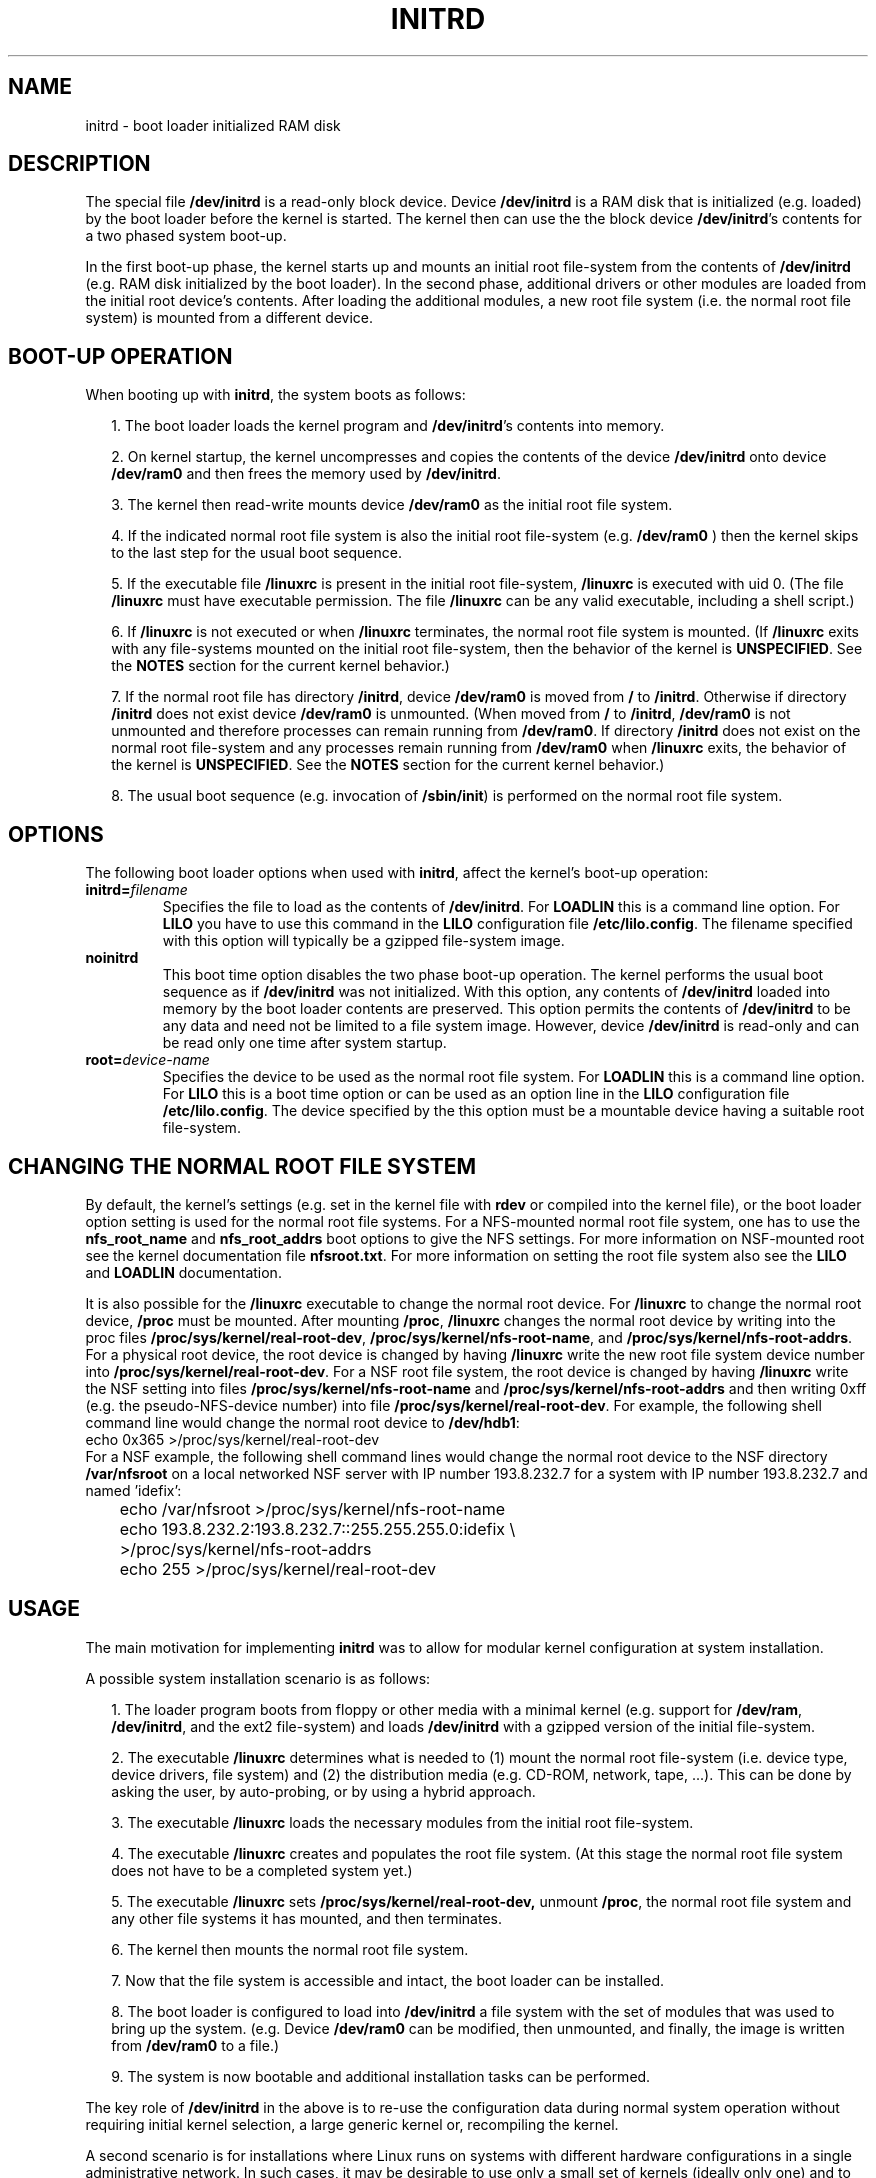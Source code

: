 .\" -*- nroff -*- 
.\" This man-page is Copyright (C) 1997 John S. Kallal
.\"
.\" Permission is granted to make and distribute verbatim copies of this
.\" manual provided the copyright notice and this permission notice are
.\" preserved on all copies.
.\"
.\" Permission is granted to copy and distribute modified versions of this
.\" manual under the conditions for verbatim copying, provided that the
.\" entire resulting derived work is distributed under the terms of a
.\" permission notice identical to this one
.\" 
.\" Since the Linux kernel and libraries are constantly changing, this
.\" manual page may be incorrect or out-of-date.  The author(s) assume no
.\" responsibility for errors or omissions, or for damages resulting from
.\" the use of the information contained herein.  The author(s) may not
.\" have taken the same level of care in the production of this manual,
.\" which is licensed free of charge, as they might when working
.\" professionally.
.\" 
.\" Formatted or processed versions of this manual, if unaccompanied by
.\" the source, must acknowledge the copyright and author(s) of this work.
.\"
.\" If the you wish to distribute versions of this work under other
.\" conditions than the above, please contact the author(s) at the following 
.\" for permission:
.\"	
.\"  John S. Kallal - 
.\"	email: <kallal@voicenet.com>
.\"	mail: 518 Kerfoot Farm RD, Wilmington, DE 19803-2444, USA
.\"	phone: (302)654-5478
.\"   
.\" $Id: initrd.4,v 1.1 2004/07/14 11:21:32 pepin.jimenez Exp $
.TH INITRD 4 "6 November 1997" "Linux 2.0" "Linux Programmer's Manual"
.SH NAME
initrd \- boot loader initialized RAM disk
.\"   
.\"   
.\"   
.SH DESCRIPTION
The special file 
.B /dev/initrd 
is a read-only block device.  
Device 
.B /dev/initrd
is a RAM disk that is initialized (e.g. loaded) by the boot loader before
the kernel is started.
The kernel then can use the the block device
.BR /dev/initrd "'s " 
contents for a two phased system boot-up.
.PP
In the first boot-up phase, the kernel starts up 
and mounts an initial root file-system from the contents 
of 
.B /dev/initrd 
(e.g. RAM disk initialized by the boot loader). 
In the second phase, additional drivers or other modules 
are loaded from the initial root device's contents.  
After loading the additional modules, a new root file system 
(i.e. the normal root file system) is mounted from a 
different device.
.\"
.\"
.\"
.SH "BOOT-UP OPERATION" 
When booting up with 
.BR initrd ", the system boots as follows:"
.RS 0.2i
.PP
1. The boot loader loads the kernel program and 
.BR /dev/initrd "'s contents into memory."
.PP
2. On kernel startup, the kernel uncompresses and copies the contents of the device 
.B /dev/initrd
onto device 
.B /dev/ram0 
and then frees the memory used by 
.BR /dev/initrd "."
.PP
3. The kernel then read-write mounts device
.B /dev/ram0 
as the initial root file system.
.PP
4. If the indicated normal root file system is also the initial root file-system
(e.g. 
.B /dev/ram0
) then the kernel skips to the last step for the usual boot sequence.
.PP
5. If the executable file 
.BR /linuxrc " is present in the initial root file-system, " /linuxrc
is executed with uid 0.  
(The file 
.B /linuxrc
must have executable permission.  
The file 
.B /linuxrc
can be any valid executable, including a shell script.)  
.PP
6. If  
.B /linuxrc
is not executed or when 
.B /linuxrc
terminates, the normal root file system is mounted.  
(If
.BR /linuxrc 
exits with any file-systems mounted on the initial root 
file-system, then the behavior of the kernel is 
.BR UNSPECIFIED "."
See the 
.BR NOTES 
section for the current kernel behavior.)
.PP
7. If the normal root file has directory 
.BR /initrd ", device"
.B /dev/ram0
is moved from 
.BR / " to " /initrd "."
Otherwise if directory  
.BR /initrd " does not exist device " /dev/ram0 " is unmounted." 
(When moved from 
.BR / " to " /initrd ", " /dev/ram0  
is not unmounted and therefore processes can remain running from 
.BR /dev/ram0 "."  
If directory 
.BR /initrd 
does not exist on the normal root file-system 
and any processes remain running from  
.BR /dev/ram0 " when " /linuxrc 
exits, the behavior of the kernel is 
.BR UNSPECIFIED "."  
See the 
.BR NOTES 
section for the current kernel behavior.)
.PP
8. The usual boot sequence (e.g. invocation of 
.BR /sbin/init ") is performed on the normal root file system."
.\"   
.\"   
.\"   
.SH OPTIONS
The following boot loader options when used with 
.BR initrd ", affect the kernel's boot-up operation:"
.TP
.BI initrd= "filename"
Specifies the file to load as the contents of 
.BR /dev/initrd "."
.RB "For " LOADLIN 
this is a command line option.
.RB "For " LILO " you have to use this command in the 
.BR LILO " configuration file " /etc/lilo.config "."
The filename specified with this
option will typically be a gzipped file-system image.
.TP
.B noinitrd
This boot time option disables the two phase boot-up operation.
The kernel performs the usual boot sequence as if 
.B /dev/initrd 
was not initialized. 
With this option, any contents of
.B /dev/initrd 
loaded into memory by the boot loader contents are preserved.
This option permits the contents of 
.B /dev/initrd
to be any data and need not be limited to a file system image.  
However, device  
.B /dev/initrd 
is read-only and can be read only one time after system startup.
.TP
.BI root= "device-name"
Specifies the device to be used as the normal root file system. 
.RB "For " LOADLIN
this is a command line option.
.RB "For " LILO " this is a boot time option or
can be used as an option line in the  
.BR LILO " configuration file " /etc/lilo.config "."
The device specified by the this option must be a mountable 
device having a suitable root file-system.
.\"   
.\"   
.\"   
.SH "CHANGING THE NORMAL ROOT FILE SYSTEM"
By default, 
the kernel's settings
(e.g. set in the kernel file with 
.B rdev
or compiled into the kernel file),
or the boot loader option setting
is used for the normal root file systems.
For a NFS-mounted normal root file system, one has to use the 
.BR nfs_root_name " and " nfs_root_addrs 
boot options to give the NFS settings. 
For more information on NSF-mounted root see the kernel documentation file
.BR nfsroot.txt "."
For more information on setting the root file system also see the
.BR LILO " and " LOADLIN " documentation."
.PP
It is also possible for the 
.BR /linuxrc
executable to change the normal root device.
For 
.BR /linuxrc
to change the normal root device, 
.BR /proc " must be mounted."
After mounting 
.BR /proc ", " /linuxrc 
changes the normal root device by writing into the proc files
.BR /proc/sys/kernel/real-root-dev ", "
.BR /proc/sys/kernel/nfs-root-name ", and " 
.BR /proc/sys/kernel/nfs-root-addrs "."
For a physical root device, the root device is changed by having
.BR /linuxrc
write the new root file system device number into
.BR /proc/sys/kernel/real-root-dev "."
For a NSF root file system, the root device is changed by having
.BR /linuxrc
write the NSF setting into files
.BR /proc/sys/kernel/nfs-root-name " and "
.BR /proc/sys/kernel/nfs-root-addrs 
and then writing 0xff (e.g. the pseudo-NFS-device number) into file
.BR /proc/sys/kernel/real-root-dev "."
For example, the following shell command line would change
the normal root device to 
.BR /dev/hdb1 :
.nf
        echo 0x365 >/proc/sys/kernel/real-root-dev
.fi
For a NSF example, the following shell command lines would change the 
normal root device to the NSF directory 
.BR /var/nfsroot 
on a local networked NSF server with IP number 193.8.232.7 for a system with 
IP number 193.8.232.7 and named 'idefix':
.nf
	echo /var/nfsroot >/proc/sys/kernel/nfs-root-name
	echo 193.8.232.2:193.8.232.7::255.255.255.0:idefix \\
	  >/proc/sys/kernel/nfs-root-addrs
	echo 255 >/proc/sys/kernel/real-root-dev
.fi
.\"   
.\"   
.\"   
.SH "USAGE"
The main motivation for implementing 
.BR initrd 
was to allow for modular kernel configuration at system installation. 
.PP
A possible system installation scenario is as follows:
.RS 0.2i
.PP
1. The loader program boots from floppy or other media with a minimal kernel
(e.g. support for 
.BR /dev/ram ", " /dev/initrd ", and the ext2 file-system) and loads " 
.BR /dev/initrd " with a gzipped version of the initial file-system.
.PP
2. The executable 
.BR /linuxrc 
determines what is needed to (1) mount the normal root file-system
(i.e. device type, device drivers, file system) and (2) the
distribution media (e.g. CD-ROM, network, tape, ...). This can be
done by asking the user, by auto-probing, or by using a hybrid
approach.
.PP 
3. The executable 
.BR /linuxrc 
loads the necessary modules from the initial root file-system.
.PP
4. The executable 
.BR /linuxrc 
creates and populates the root file system.  (At this stage the normal
root file system does not have to be a
completed system yet.)
.PP
5. The executable 
.BR /linuxrc " sets " /proc/sys/kernel/real-root-dev,
unmount 
.BR /proc ", "
the normal root file system and any other file
systems it has mounted, and then terminates.
.PP
6. The kernel then mounts the normal root file system.
.PP
7. Now that the file system is accessible and intact,
the boot loader can be installed.
.PP
8. The boot loader is configured to load into
.BR /dev/initrd
a file system with the set of modules that was used to bring up the system. 
(e.g. Device
.BR /dev/ram0 
can be modified, then unmounted, and finally, the image is written from
.BR /dev/ram0 
to a file.)
.PP
9. The system is now bootable and additional installation tasks can be
performed.
.RE
.PP
The key role of 
.BR /dev/initrd 
in the above is to re-use the configuration data during normal system operation 
without requiring initial kernel selection, a large generic kernel or,
recompiling the kernel.
.PP
A second scenario is for installations where Linux runs on systems with
different hardware configurations in a single administrative network. 
In such cases, it may be desirable to use only a small set of kernels
(ideally only one) and to keep the system-specific part of configuration
information as small as possible. 
In this case, create a common file 
with all needed modules. 
Then, only the the 
.B /linuxrc
file or a file executed by
.B /linuxrc
would be different.
.PP
A third scenario is more convenient recovery disks. 
Because information like the location of the root file-system 
partition is not needed at boot time, the system loaded from 
.B /dev/initrd 
can use a dialog and/or auto-detection followed by a 
possible sanity check.
.PP
Last but not least, Linux distributions on CD-ROM may use 
.BR initrd
for easy installation from the CD-ROM.  
The distribution can use 
.BR LOADLIN 
to directly load 
.BR /dev/initrd
from CD-ROM without the need of any floppies.
The distribution could also use a 
.BR LILO 
boot floppy and then bootstrap a bigger ram disk via
.BR /dev/initrd " from the CD-ROM."
.\"   
.\"   
.\"   
.SH CONFIGURATION
The 
.B /dev/initrd 
is a read-only block device assigned 
major number 1 and minor number 250.  
Typically 
.B /dev/initrd
is owned by 
.B root.disk 
with mode 0400 (read access by root only).
If the Linux system does not have
.B /dev/initrd
already created, it can be created with the following commands:
.nf
\fB
        mknod -m 400 /dev/initrd b 1 250
        chown root:disk /dev/initrd
\fP
.fi
Also, support for both "RAM disk" and "Initial RAM disk" 
(e.g. 
.BR CONFIG_BLK_DEV_RAM=y " and " CONFIG_BLK_DEV_INITRD=y
) support must be compiled directly into the Linux kernel to use 
.BR /dev/initrd "."
When using 
.BR /dev/initrd ", "
the RAM disk driver cannot be loaded as a module.
.\"   
.\"   
.\"   
.SH FILES
.I /dev/initrd
.br
.I /dev/ram0
.br
.I /linuxrc
.br
.I /initrd
.SH "SEE ALSO"
.BR chown (1),
.BR mknod (1),
.BR /dev/ram (4),
.BR freeramdisk (8),
.BR rdev (8),
The documentation file
.I initrd.txt
in the kernel source package, the LILO documentation,
the LOADLIN documentation, the SYSLINUX documentation.
.\"   
.\"   
.\"   
.SH NOTES
1. With the current kernel, any file systems that remain mounted when
.BR /dev/ram0 " is moved from " / " to " /initrd 
continue to be accessible.  However, the
.BR /proc/mounts 
entries are not updated. 
.PP
2. With the current kernel, if directory 
.BR /initrd " does not exist, then " /dev/ram0 
will NOT be fully unmounted if 
.BR /dev/ram0 
is used by any process or has any file-system mounted on it.
If  
.BR /dev/ram0 " is NOT fully unmounted, " 
then  
.BR /dev/ram0
will remain in memory.
.PP
3. Users of 
.BR /dev/initrd 
should not depend on the behavior give in the above notes.  
The behavior may change in future versions of the Linux kernel.
.\"   
.\"   
.\"   
.SH AUTHOR
The kernel code for device 
.BR initrd 
was written by Werner Almesberger <almesber@lrc.epfl.ch> and 
Hans Lermen <lermen@elserv.ffm.fgan.de>.
The code for
.BR initrd 
was added to the baseline Linux kernel in development version 1.3.73.
